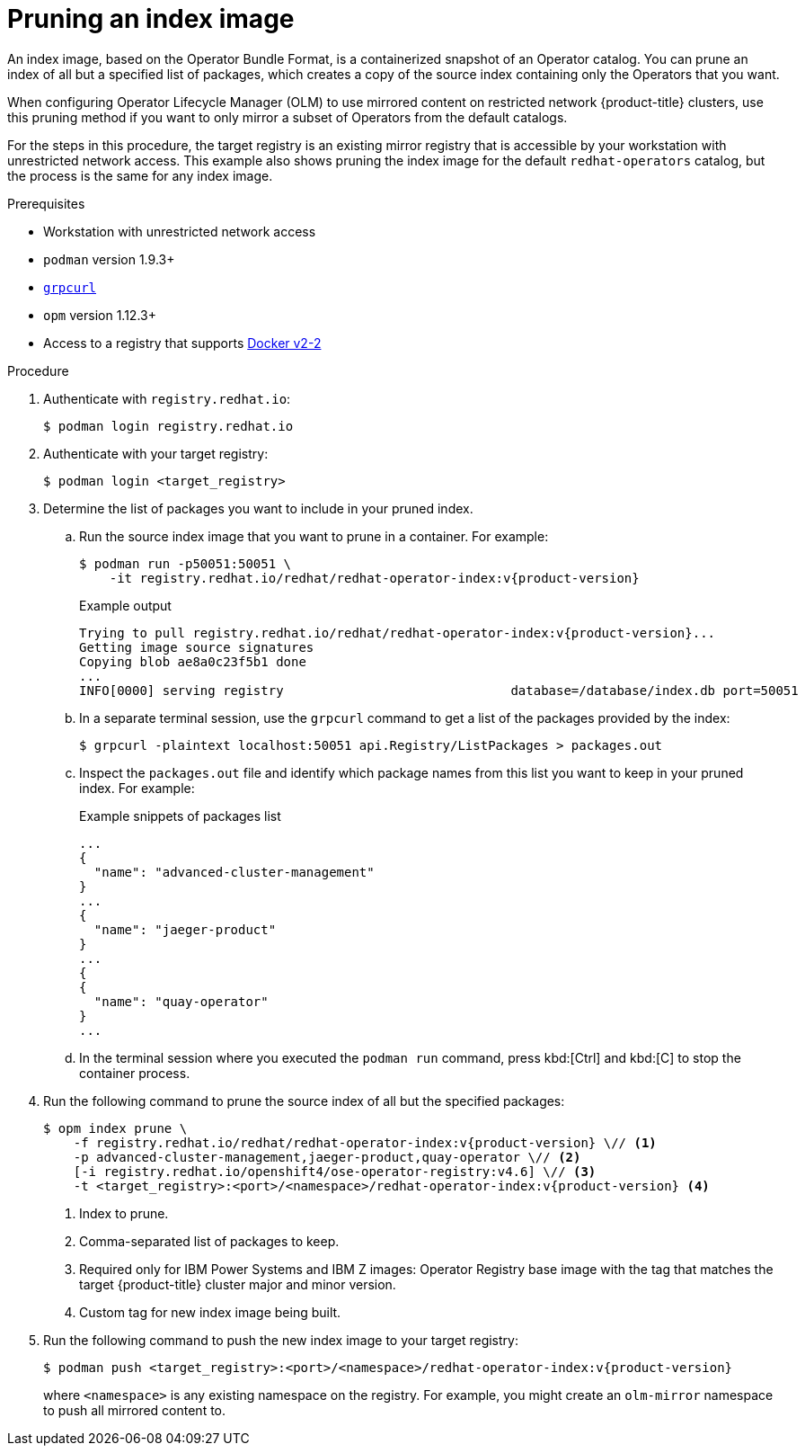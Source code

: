 // Module included in the following assemblies:
//
// * operators/admin/olm-restricted-networks.adoc
// * operators/admin/olm-managing-custom-catalogs.adoc
// * migrating_from_ocp_3_to_4/installing-and-upgrading-3-4.adoc
// * migration/migrating_4_1_4/deploying-cam-4-1-4.adoc
// * migration/migrating_4_2_4/deploying-cam-4-2-4.adoc

ifdef::openshift-origin[]
:catalog-name: catalog
:index-image-pullspec: quay.io/operatorhubio/catalog:latest
:index-image: catalog:latest
:registry-image: quay.io/openshift/origin-operator-registry:4.6.0
:package1: couchdb-operator
:package2: eclipse-che
:package3: etcd
endif::[]
ifndef::openshift-origin[]
:catalog-name: redhat-operators
:index-image-pullspec: registry.redhat.io/redhat/redhat-operator-index:v{product-version}
:index-image: redhat-operator-index:v{product-version}
:registry-image: registry.redhat.io/openshift4/ose-operator-registry:v4.6
:package1: advanced-cluster-management
:package2: jaeger-product
:package3: quay-operator
endif::[]

[id="olm-pruning-index-image_{context}"]
= Pruning an index image

An index image, based on the Operator Bundle Format, is a containerized snapshot of an Operator catalog. You can prune an index of all but a specified list of packages, which creates a copy of the source index containing only the Operators that you want.

ifeval::["{context}" != "olm-managing-custom-catalogs"]
When configuring Operator Lifecycle Manager (OLM) to use mirrored content on restricted network {product-title} clusters, use this pruning method if you want to only mirror a subset of Operators from the default catalogs.

For the steps in this procedure, the target registry is an existing mirror registry that is accessible by your workstation with unrestricted network access. This example also shows pruning the index image for the default `{catalog-name}` catalog, but the process is the same for any index image.
endif::[]

.Prerequisites

ifeval::["{context}" != "olm-managing-custom-catalogs"]
* Workstation with unrestricted network access
endif::[]
* `podman` version 1.9.3+
* link:https://github.com/fullstorydev/grpcurl[`grpcurl`]
* `opm` version 1.12.3+
* Access to a registry that supports
link:https://docs.docker.com/registry/spec/manifest-v2-2/[Docker v2-2]

.Procedure

ifndef::openshift-origin[]
ifeval::["{context}" != "olm-managing-custom-catalogs"]
. Authenticate with `registry.redhat.io`:
+
[source,terminal]
----
$ podman login registry.redhat.io
----
endif::[]
endif::[]

. Authenticate with your target registry:
+
[source,terminal]
----
$ podman login <target_registry>
----

. Determine the list of packages you want to include in your pruned index.

.. Run the source index image that you want to prune in a container. For example:
+
[source,terminal,subs="attributes+"]
----
$ podman run -p50051:50051 \
    -it {index-image-pullspec}
----
+
.Example output
[source,terminal,subs="attributes+"]
----
Trying to pull {index-image-pullspec}...
Getting image source signatures
Copying blob ae8a0c23f5b1 done
...
INFO[0000] serving registry                              database=/database/index.db port=50051
----

.. In a separate terminal session, use the `grpcurl` command to get a list of the packages provided by the index:
+
[source,terminal]
----
$ grpcurl -plaintext localhost:50051 api.Registry/ListPackages > packages.out
----

.. Inspect the `packages.out` file and identify which package names from this list you want to keep in your pruned index. For example:
+
.Example snippets of packages list
[source,text,subs="attributes+"]
----
...
{
  "name": "{package1}"
}
...
{
  "name": "{package2}"
}
...
{
{
  "name": "{package3}"
}
...
----

.. In the terminal session where you executed the `podman run` command, press kbd:[Ctrl] and kbd:[C] to stop the container process.

. Run the following command to prune the source index of all but the specified packages:
+
[source,text,subs="attributes+"]
----
$ opm index prune \
    -f {index-image-pullspec} \// <1>
    -p {package1},{package2},{package3} \// <2>
    [-i {registry-image}] \// <3>
    -t <target_registry>:<port>/<namespace>/{index-image} <4>
----
<1> Index to prune.
<2> Comma-separated list of packages to keep.
<3> Required only for IBM Power Systems and IBM Z images: Operator Registry base image with the tag that matches the target {product-title} cluster major and minor version.
<4> Custom tag for new index image being built.

. Run the following command to push the new index image to your target registry:
+
[source,text,subs="attributes+"]
----
$ podman push <target_registry>:<port>/<namespace>/{index-image}
----
+
where `<namespace>` is any existing namespace on the registry.
ifeval::["{context}" != "olm-managing-custom-catalogs"]
For example, you might create an `olm-mirror` namespace to push all mirrored content to.
endif::[]

:!catalog-name:
:!index-image-pullspec:
:!index-image:
:!registry-image:
:!package1:
:!package2:
:!package3:
